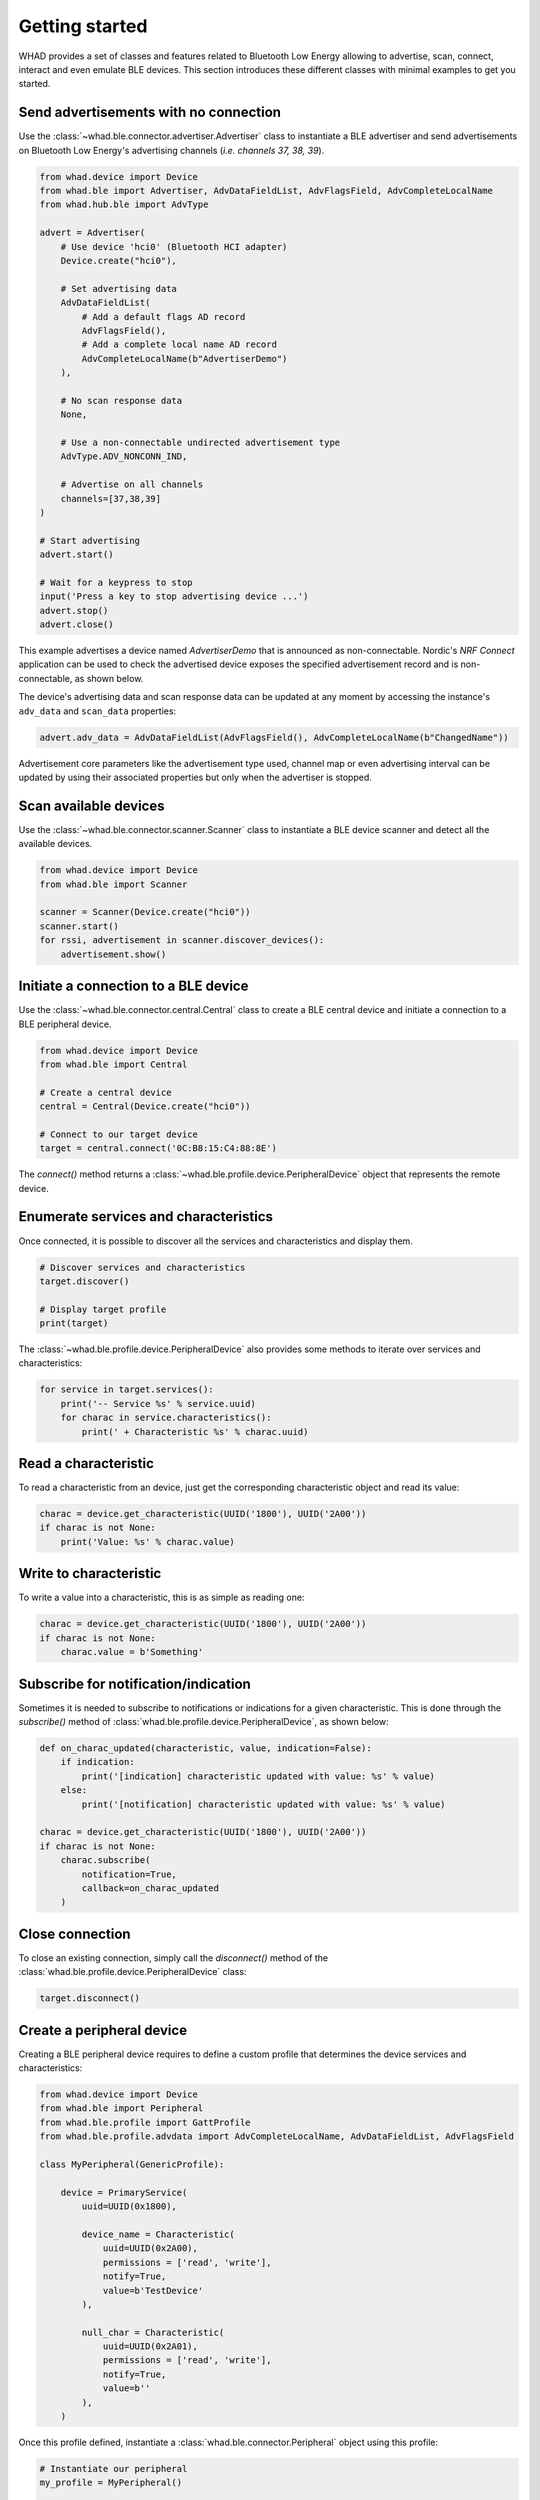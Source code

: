 Getting started
===============

WHAD provides a set of classes and features related to Bluetooth Low Energy allowing
to advertise, scan, connect, interact and even emulate BLE devices. This section
introduces these different classes with minimal examples to get you started.

Send advertisements with no connection
~~~~~~~~~~~~~~~~~~~~~~~~~~~~~~~~~~~~~~

Use the :class:`~whad.ble.connector.advertiser.Advertiser` class to instantiate
a BLE advertiser and send advertisements on Bluetooth Low Energy's advertising
channels (*i.e. channels 37, 38, 39*).

.. code-block:: python

    from whad.device import Device
    from whad.ble import Advertiser, AdvDataFieldList, AdvFlagsField, AdvCompleteLocalName
    from whad.hub.ble import AdvType

    advert = Advertiser(
        # Use device 'hci0' (Bluetooth HCI adapter)
        Device.create("hci0"),

        # Set advertising data
        AdvDataFieldList(
            # Add a default flags AD record
            AdvFlagsField(),
            # Add a complete local name AD record
            AdvCompleteLocalName(b"AdvertiserDemo")
        ),

        # No scan response data
        None,

        # Use a non-connectable undirected advertisement type
        AdvType.ADV_NONCONN_IND,

        # Advertise on all channels
        channels=[37,38,39]
    )

    # Start advertising
    advert.start()

    # Wait for a keypress to stop
    input('Press a key to stop advertising device ...')
    advert.stop()
    advert.close()

This example advertises a device named `AdvertiserDemo` that is announced as non-connectable.
Nordic's *NRF Connect* application can be used to check the advertised device exposes the
specified advertisement record and is non-connectable, as shown below.


.. image:: /images/ble/advertiser_nrfconnect.png
   :alt: NRF Connect application showing a non-connectable device named "AdvertiserDemo"
   :width: 400px
   :align: center


The device's advertising data and scan response data can be updated at any moment by accessing
the instance's ``adv_data`` and ``scan_data`` properties:

.. code-block:: python

    advert.adv_data = AdvDataFieldList(AdvFlagsField(), AdvCompleteLocalName(b"ChangedName"))

Advertisement core parameters like the advertisement type used, channel map or even
advertising interval can be updated by using their associated properties but only when the
advertiser is stopped.

Scan available devices
~~~~~~~~~~~~~~~~~~~~~~

Use the :class:`~whad.ble.connector.scanner.Scanner` class to instantiate
a BLE device scanner and detect all the available devices.

.. code-block:: python

    from whad.device import Device
    from whad.ble import Scanner

    scanner = Scanner(Device.create("hci0"))
    scanner.start()
    for rssi, advertisement in scanner.discover_devices():
        advertisement.show()


Initiate a connection to a BLE device
~~~~~~~~~~~~~~~~~~~~~~~~~~~~~~~~~~~~~

Use the :class:`~whad.ble.connector.central.Central` class to create a
BLE central device and initiate a connection to a BLE peripheral device.

.. code-block:: python

    from whad.device import Device
    from whad.ble import Central

    # Create a central device
    central = Central(Device.create("hci0"))

    # Connect to our target device
    target = central.connect('0C:B8:15:C4:88:8E')

The `connect()` method returns a :class:`~whad.ble.profile.device.PeripheralDevice` object
that represents the remote device.

Enumerate services and characteristics
~~~~~~~~~~~~~~~~~~~~~~~~~~~~~~~~~~~~~~

Once connected, it is possible to discover all the services and characteristics
and display them.

.. code-block:: python

    # Discover services and characteristics
    target.discover()

    # Display target profile
    print(target)

The :class:`~whad.ble.profile.device.PeripheralDevice` also provides some methods
to iterate over services and characteristics:

.. code-block:: python

    for service in target.services():
        print('-- Service %s' % service.uuid)
        for charac in service.characteristics():
            print(' + Characteristic %s' % charac.uuid)

Read a characteristic
~~~~~~~~~~~~~~~~~~~~~

To read a characteristic from an device, just get the corresponding characteristic object
and read its value:

.. code-block:: python

    charac = device.get_characteristic(UUID('1800'), UUID('2A00'))
    if charac is not None:
        print('Value: %s' % charac.value)

Write to characteristic
~~~~~~~~~~~~~~~~~~~~~~~

To write a value into a characteristic, this is as simple as reading one:

.. code-block:: python

    charac = device.get_characteristic(UUID('1800'), UUID('2A00'))
    if charac is not None:
        charac.value = b'Something'

Subscribe for notification/indication
~~~~~~~~~~~~~~~~~~~~~~~~~~~~~~~~~~~~~

Sometimes it is needed to subscribe to notifications or indications for a given
characteristic. This is done through the `subscribe()` method of :class:`whad.ble.profile.device.PeripheralDevice`, as shown below:

.. code-block:: python

    def on_charac_updated(characteristic, value, indication=False):
        if indication:
            print('[indication] characteristic updated with value: %s' % value)
        else:
            print('[notification] characteristic updated with value: %s' % value)

    charac = device.get_characteristic(UUID('1800'), UUID('2A00'))
    if charac is not None:
        charac.subscribe(
            notification=True,
            callback=on_charac_updated
        )

Close connection
~~~~~~~~~~~~~~~~

To close an existing connection, simply call the `disconnect()` method of the :class:`whad.ble.profile.device.PeripheralDevice` class:

.. code-block:: python

    target.disconnect()


Create a peripheral device
~~~~~~~~~~~~~~~~~~~~~~~~~~

Creating a BLE peripheral device requires to define a custom profile that determines
the device services and characteristics:

.. code-block:: python

    from whad.device import Device
    from whad.ble import Peripheral
    from whad.ble.profile import GattProfile
    from whad.ble.profile.advdata import AdvCompleteLocalName, AdvDataFieldList, AdvFlagsField

    class MyPeripheral(GenericProfile):

        device = PrimaryService(
            uuid=UUID(0x1800),

            device_name = Characteristic(
                uuid=UUID(0x2A00),
                permissions = ['read', 'write'],
                notify=True,
                value=b'TestDevice'
            ),

            null_char = Characteristic(
                uuid=UUID(0x2A01),
                permissions = ['read', 'write'],
                notify=True,
                value=b''
            ),
        )

Once this profile defined, instantiate a :class:`whad.ble.connector.Peripheral` object
using this profile:

.. code-block:: python

    # Instantiate our peripheral
    my_profile = MyPeripheral()

    # Create a periphal device based on this profile
    periph = Peripheral(Device.create("hci0"), profile=my_profile)

    # Enable peripheral mode with advertisement data:
    # * default flags (general discovery mode, connectable, BR/EDR not supported)
    # * Complete local name
    periph.enable_peripheral_mode(adv_data=AdvDataFieldList(
        AdvCompleteLocalName(b'TestMe!'),
        AdvFlagsField()
    ))

    # Start advertising
    periph.start()

It is also possible to trigger specific actions when a characteristic is read or written,
through the dedicated callbacks provided by :class:`whad.ble.profile.GenericProfile`.

Advanced features
~~~~~~~~~~~~~~~~~

Sending and receiving PDUs
--------------------------

It is sometimes useful to send a PDU to a device as well as processing any
incoming PDU without having to use a protocol stack. The BLE :py:class:`~whad.ble.connector.Peripheral`
and :py:class:`~whad.ble.connector.Central` connector provides a nifty way to do it:

.. code:: python

    from whad.ble import Central
    from whad.device import Device
    from scapy.layers.bluetooth4LE import *

    # Connect to target
    print('Connecting to remote device ...')
    central = Central(Device.create("uart0"))
    device = central.connect('00:11:22:33:44:55', random=False)

    # Make sure connection has succeeded
    if device is not None:

        # Enable synchronous mode: we must process any incoming BLE packet.
        central.enable_synchronous(True)

        # Send a LL_VERSION_PDU
        central.send_pdu(BTLE_DATA()/BTLE_CTRL()/LL_VERSION_IND(
            version = 0x08,
            company = 0x0101,
            subversion = 0x0001
        ))

        # Wait for a packet
        while central.is_connected():
            pdu = central.wait_packet()
            if pdu.haslayer(LL_VERSION_IND):
                pdu[LL_VERSION_IND].show()
                break

        # Disconnect
        device.disconnect()

The above example connects to a target device, sends an `LL_VERSION_IND`
PDU and waits for an `LL_VERSION_IND` PDU from the remote device.

Normally, when a :class:`~whad.device.connector.WhadDeviceConnector`
(or any of its inherited classes) is used it may rely on a protocol stack to process
outgoing and ingoing PDUs. By doing so, there is no way to get access to the received
PDUs and avoid them to be forwarded to the connector's protocol stack.

However, all connectors expose a method called :meth:`~whad.device.connector.WhadDeviceConnector.enable_synchronous`
that can enable or disable this automatic processing of PDUs. By default,
PDUs are passed to the underlying protocol stack but we can force the connector
to keep them in a queue and to wait for us to retrieve them:


.. code:: python

    # Disable automatic PDU processing
    central.enable_synchronous(True)

With the connector set in synchronous mode, every received PDU is then stored by
the connector in a dedicated queue and can be retrieved using 
:py:meth:`whad.device.connector.WhadDeviceConnector.wait_packet`.
This method requires the connector to be in synchronous mode and will return
a PDU from the connector's queue, or `None` if the queue is empty once the
specified timeout period expired.

.. warning:: 

    Sending BLE control PDUs can only be performed with WHAD devices supporting *raw PDUs*, like
    a nRF52840 dongle running *ButteRFly*. Bluetooth USB dongles exposing an HCI interface cannot
    send or receive raw PDUs.

